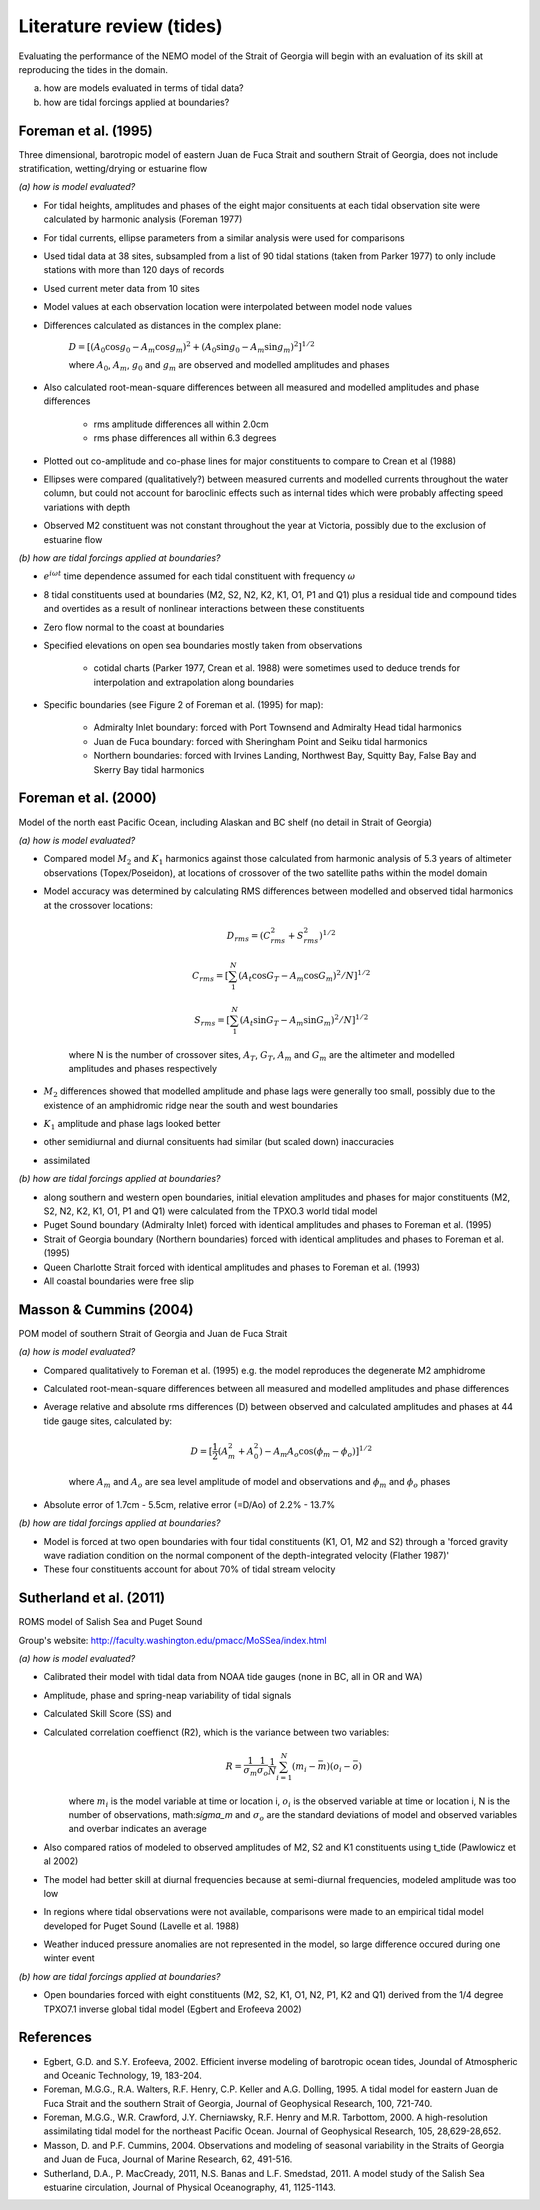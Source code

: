 Literature review (tides)
===================================

Evaluating the performance of the NEMO model of the Strait of Georgia will begin with an evaluation of its skill at reproducing the tides in the domain. 

(a) how are models evaluated in terms of tidal data?

(b) how are tidal forcings applied at boundaries?

Foreman et al. (1995) 
-------------------------
Three dimensional, barotropic model of eastern Juan de Fuca Strait and southern Strait of Georgia, does not include stratification, wetting/drying or estuarine flow

*(a) how is model evaluated?*

* For tidal heights, amplitudes and phases of the eight major consituents at each tidal observation site were calculated by harmonic analysis (Foreman 1977) 
* For tidal currents, ellipse parameters from a similar analysis were used for comparisons
* Used tidal data at 38 sites, subsampled from a list of 90 tidal stations (taken from Parker 1977) to only include stations with more than 120 days of records 
* Used current meter data from 10 sites
* Model values at each observation location were interpolated between model node values
* Differences calculated as distances in the complex plane:

	:math:`D = [(A_0 \cos g_0 - A_m \cos g_m)^2 + (A_0 \sin g_0 - A_m \sin g_m)^2]^{1/2}`

	where :math:`A_0`, :math:`A_m`, :math:`g_0` and :math:`g_m` are observed and modelled amplitudes and phases

* Also calculated root-mean-square differences between all measured and modelled amplitudes and phase differences

	- rms amplitude differences all within 2.0cm
	- rms phase differences all within 6.3 degrees

* Plotted out co-amplitude and co-phase lines for major constituents to compare to Crean et al (1988)
* Ellipses were compared (qualitatively?) between measured currents and modelled currents throughout the water column, but could not account for baroclinic effects such as internal tides which were probably affecting speed variations with depth 
* Observed M2 constituent was not constant throughout the year at Victoria, possibly due to the exclusion of estuarine flow

*(b) how are tidal forcings applied at boundaries?*

* :math:`e^{i \omega t}` time dependence assumed for each tidal constituent with frequency :math:`\omega`
* 8 tidal constituents used at boundaries (M2, S2, N2, K2, K1, O1, P1 and Q1) plus a residual tide and compound tides and overtides as a result of nonlinear interactions between these constituents
* Zero flow normal to the coast at boundaries
* Specified elevations on open sea boundaries mostly taken from observations

	- cotidal charts (Parker 1977, Crean et al. 1988) were sometimes used to deduce trends for interpolation and extrapolation along boundaries

* Specific boundaries (see Figure 2 of Foreman et al. (1995) for map):

	- Admiralty Inlet boundary: forced with Port Townsend and Admiralty Head tidal harmonics
	- Juan de Fuca boundary: forced with Sheringham Point and Seiku tidal harmonics
	- Northern boundaries: forced with Irvines Landing, Northwest Bay, Squitty Bay, False Bay and Skerry Bay tidal harmonics

Foreman et al. (2000)
---------------------------
Model of the north east Pacific Ocean, including Alaskan and BC shelf (no detail in Strait of Georgia)

*(a) how is model evaluated?*

* Compared model :math:`M_2` and :math:`K_1` harmonics against those calculated from harmonic analysis of 5.3 years of altimeter observations (Topex/Poseidon), at locations of crossover of the two satellite paths within the model domain
* Model accuracy was determined by calculating RMS differences between modelled and observed tidal harmonics at the crossover locations:

	.. math:: 
	 D_{rms} = (C^2_{rms}+S^2_{rms})^{1/2}

	 C_{rms} = [\sum_1^N(A_t \cos G_T - A_m \cos G_m)^2/N]^{1/2}

	 S_{rms} = [\sum_1^N(A_t \sin G_T - A_m \sin G_m)^2/N]^{1/2}

	where N is the number of crossover sites, :math:`A_T`, :math:`G_T`, :math:`A_m` and :math:`G_m` are the altimeter and modelled amplitudes and phases respectively

* :math:`M_2` differences showed that modelled amplitude and phase lags were generally too small, possibly due to the existence of an amphidromic ridge near the south and west boundaries
* :math:`K_1` amplitude and phase lags looked better
* other semidiurnal and diurnal consituents had similar (but scaled down) inaccuracies
* assimilated 

*(b) how are tidal forcings applied at boundaries?*

* along southern and western open boundaries, initial elevation amplitudes and phases for major constituents (M2, S2, N2, K2, K1, O1, P1 and Q1) were calculated from the TPXO.3 world tidal model
* Puget Sound boundary (Admiralty Inlet) forced with identical amplitudes and phases to Foreman et al. (1995)
* Strait of Georgia boundary (Northern boundaries) forced with identical amplitudes and phases to Foreman et al. (1995)
* Queen Charlotte Strait forced with identical amplitudes and phases to Foreman et al. (1993)
* All coastal boundaries were free slip

Masson & Cummins (2004)
------------------------------------

POM model of southern Strait of Georgia and Juan de Fuca Strait

*(a) how is model evaluated?*

* Compared qualitatively to Foreman et al. (1995) e.g. the model reproduces the degenerate M2 amphidrome
* Calculated root-mean-square differences between all measured and modelled amplitudes and phase differences
* Average relative and absolute rms differences (D) between observed and calculated amplitudes and phases at 44 tide gauge sites, calculated by:

	.. math:: 
	 D = [\frac{1}{2} (A_m^2 + A_0^2) - A_m A_o \cos (\phi_m - \phi_o)]^{1/2}

	where :math:`A_m` and :math:`A_o` are sea level amplitude of model and observations and :math:`\phi_m` and :math:`\phi_o` phases

* Absolute error of 1.7cm - 5.5cm, relative error (=D/Ao) of 2.2% - 13.7%

*(b) how are tidal forcings applied at boundaries?*

* Model is forced at two open boundaries with four tidal constituents (K1, O1, M2 and S2) through a 'forced gravity wave radiation condition on the normal component of the depth-integrated velocity (Flather 1987)' 
* These four constituents account for about 70% of tidal stream velocity


Sutherland et al. (2011)
-------------------------------------------

ROMS model of Salish Sea and Puget Sound

Group's website: http://faculty.washington.edu/pmacc/MoSSea/index.html

*(a) how is model evaluated?*

* Calibrated their model with tidal data from NOAA tide gauges (none in BC, all in OR and WA)
* Amplitude, phase and spring-neap variability of tidal signals
* Calculated Skill Score (SS) and 
* Calculated correlation coeffienct (R2), which is the variance between two variables:
	.. math:: 
	 R = \frac{1}{\sigma_m} \frac{1}{\sigma_o} \frac{1}{N} \sum^N_{i=1} (m_i-\bar{m})(o_i-\bar{o})
	
	where :math:`m_i` is the model variable at time or location i, :math:`o_i` is the observed variable at time or location i, N is the number of observations, math:`\sigma_m` and :math:`\sigma_o` are the standard deviations of model and observed variables and overbar indicates an average

* Also compared ratios of modeled to observed amplitudes of M2, S2 and K1 constituents using t_tide (Pawlowicz et al 2002)
* The model had better skill at diurnal frequencies because at semi-diurnal frequencies, modeled amplitude was too low
* In regions where tidal observations were not available, comparisons were made to an empirical tidal model developed for Puget Sound (Lavelle et al. 1988)
* Weather induced pressure anomalies are not represented in the model, so large difference occured during one winter event

*(b) how are tidal forcings applied at boundaries?*

* Open boundaries forced with eight constituents (M2, S2, K1, O1, N2, P1, K2 and Q1) derived from the 1/4 degree TPXO7.1 inverse global tidal model (Egbert and Erofeeva 2002)

References
-------------------------
* Egbert, G.D. and S.Y. Erofeeva, 2002. Efficient inverse modeling of barotropic ocean tides, Joundal of Atmospheric and Oceanic Technology, 19, 183-204.

* Foreman, M.G.G., R.A. Walters, R.F. Henry, C.P. Keller and A.G. Dolling, 1995. A tidal model for eastern Juan de Fuca Strait and the southern Strait of Georgia, Journal of Geophysical Research, 100, 721-740.

* Foreman, M.G.G., W.R. Crawford, J.Y. Cherniawsky, R.F. Henry and M.R. Tarbottom, 2000. A high-resolution assimilating tidal model for the northeast Pacific Ocean. Journal of Geophysical Research, 105, 28,629-28,652.

* Masson, D. and P.F. Cummins, 2004. Observations and modeling of seasonal variability in the Straits of Georgia and Juan de Fuca, Journal of Marine Research, 62, 491-516.

* Sutherland, D.A., P. MacCready, 2011, N.S. Banas and L.F. Smedstad, 2011. A model study of the Salish Sea estuarine circulation, Journal of Physical Oceanography, 41, 1125-1143.
